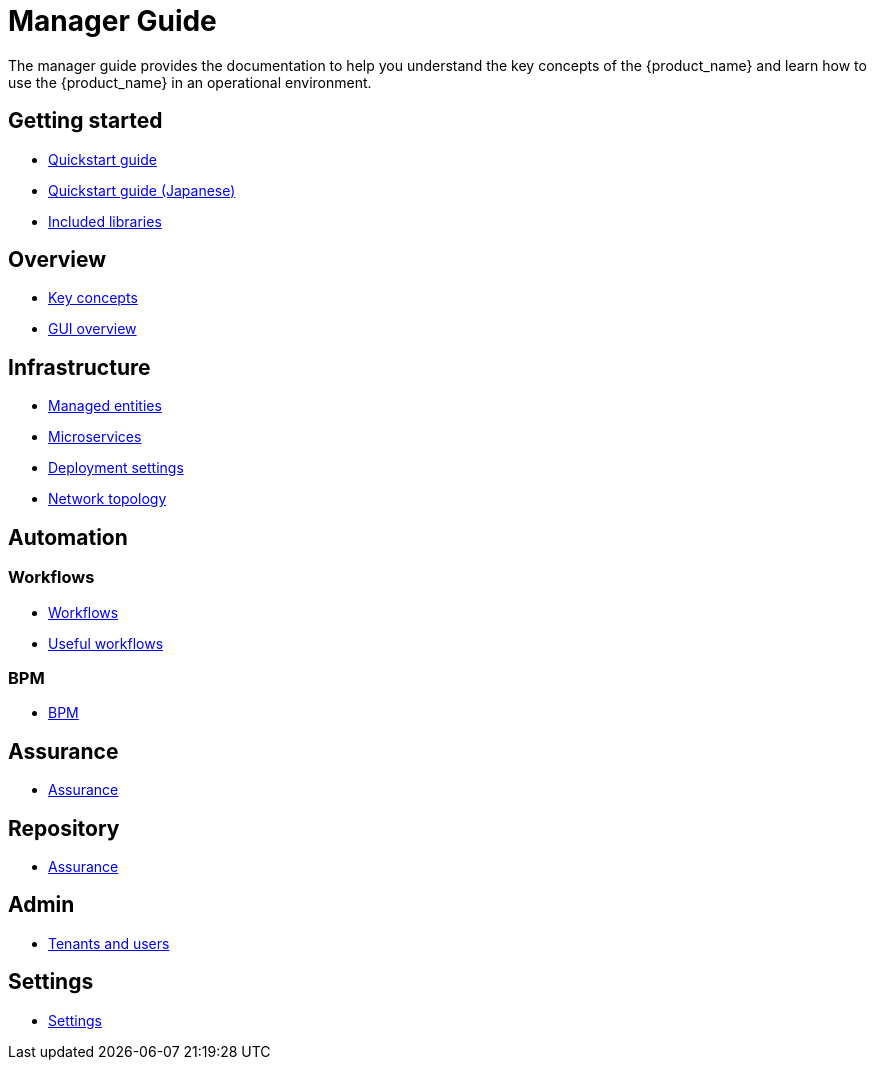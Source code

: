 = Manager Guide
ifdef::env-github,env-browser[:outfilesuffix: .adoc]
ifndef::imagesdir[:imagesdir: images]

ifdef::html[]

[.stripes-none,cols="1,10",frame=none,grid=none,options="noheader",width="50%"]
|===
| image:html_icon.png[width=32px]
| link:manager-guide-single{outfilesuffix}[view as single html page,window=_blank]

| image:pdf_icon.png[width=32px]
| link:../pdf/user-guide/manager-guide-single.pdf[download as PDF,window=_blank]
|===

endif::[]

The  manager guide provides the documentation to help you understand the key concepts of the {product_name} and learn how to use the {product_name} in an operational environment. 

== Getting started

- link:quickstart{outfilesuffix}[Quickstart guide,window=_blank]
- link:quickstart_jp{outfilesuffix}[Quickstart guide (Japanese),window=_blank]
- link:libraries_packages{outfilesuffix}[Included libraries,window=_blank]

== Overview

- link:key_concepts{outfilesuffix}[Key concepts,window=_blank]
- link:gui_overview{outfilesuffix}[GUI overview,window=_blank]

== Infrastructure

- link:managed_entities{outfilesuffix}[Managed entities,window=_blank]
- link:microservices{outfilesuffix}[Microservices,window=_blank]
- link:configuration_deployment_settings{outfilesuffix}[Deployment settings,window=_blank]
- link:managed_entities_topology{outfilesuffix}[Network topology,window=_blank]

== Automation

=== Workflows

- link:automation_workflows{outfilesuffix}[Workflows,window=_blank]
- link:automation_workflow_utilities{outfilesuffix}[Useful workflows,window=_blank]

=== BPM

- link:bpm{outfilesuffix}[BPM,window=_blank]

== Assurance

- link:assurance{outfilesuffix}[Assurance,window=_blank]

== Repository

- link:repository{outfilesuffix}[Assurance,window=_blank]

== Admin

- link:tenants_and_users{outfilesuffix}[Tenants and users,window=_blank]

== Settings

- link:settings{outfilesuffix}[Settings,window=_blank]